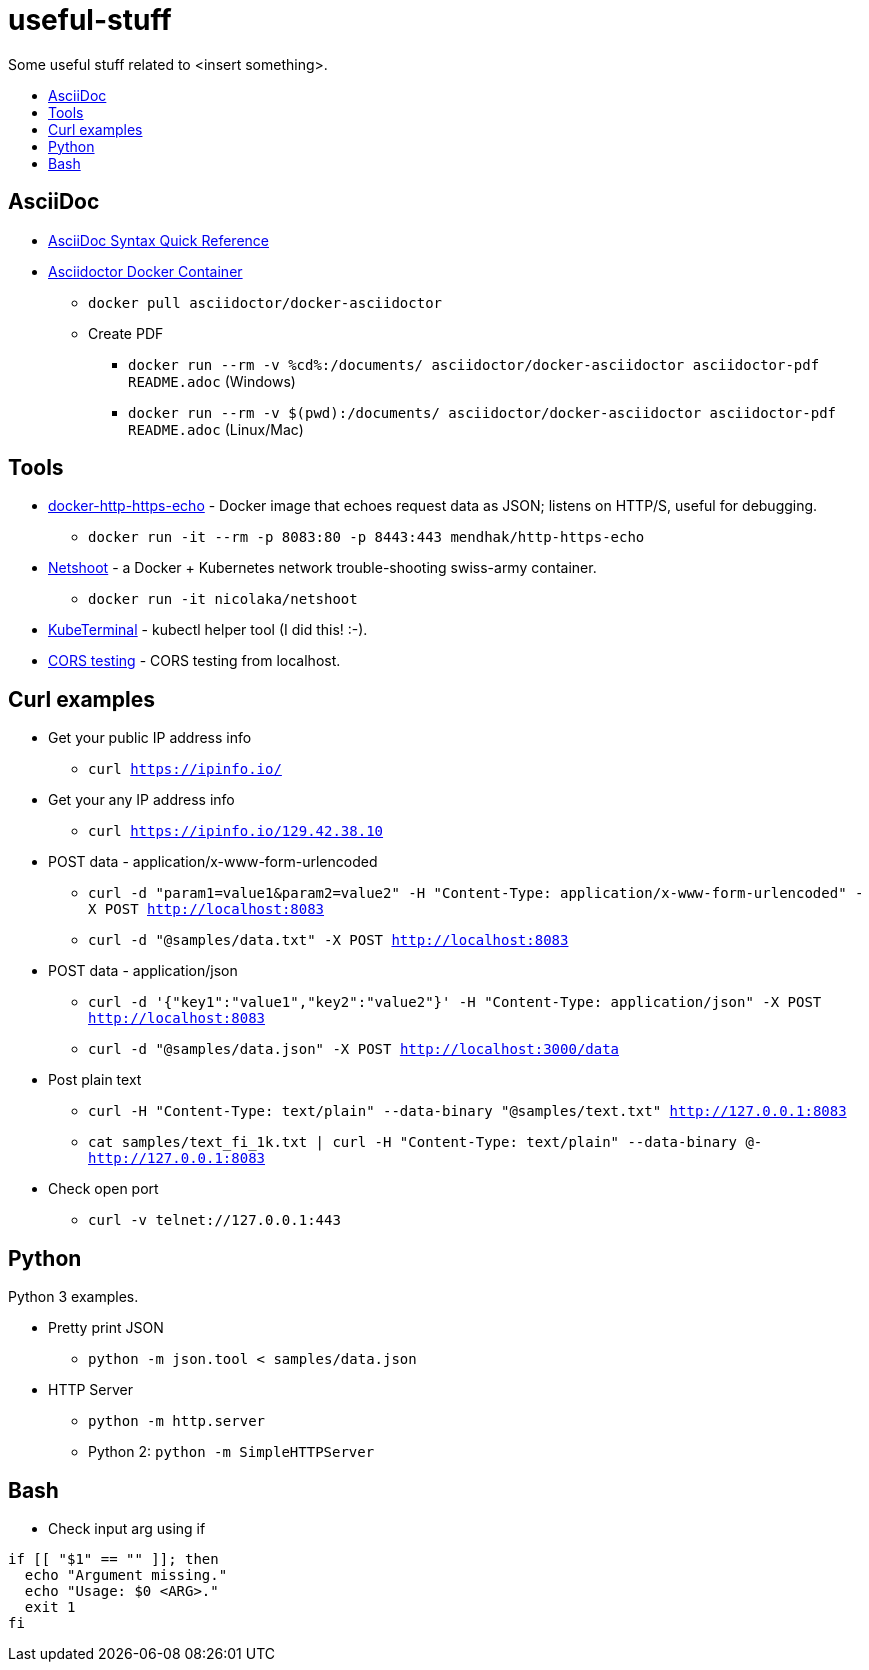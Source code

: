 = useful-stuff
:toc: preamble
:toc-title:
:imagesdir: images 

Some useful stuff related to &lt;insert something>.

== AsciiDoc

* https://asciidoctor.org/docs/asciidoc-syntax-quick-reference/[AsciiDoc Syntax Quick Reference]
* https://github.com/asciidoctor/docker-asciidoctor[Asciidoctor Docker Container]
** `docker pull asciidoctor/docker-asciidoctor`
** Create PDF
*** `docker run --rm -v %cd%:/documents/ asciidoctor/docker-asciidoctor asciidoctor-pdf README.adoc` (Windows)
*** `docker run --rm -v $(pwd):/documents/ asciidoctor/docker-asciidoctor asciidoctor-pdf README.adoc` (Linux/Mac)

== Tools

* https://github.com/mendhak/docker-http-https-echo[docker-http-https-echo] - Docker image that echoes request data as JSON; listens on HTTP/S, useful for debugging.
** `docker run -it --rm -p 8083:80 -p 8443:443 mendhak/http-https-echo`
* https://github.com/nicolaka/netshoot[Netshoot] - a Docker + Kubernetes network trouble-shooting swiss-army container.
** `docker run -it  nicolaka/netshoot`
* https://github.com/samisalkosuo/kubeterminal[KubeTerminal] - kubectl helper tool (I did this! :-).
* https://github.com/samisalkosuo/cors-test[CORS testing] - CORS testing from localhost.

== Curl examples

* Get your public IP address info
** `curl https://ipinfo.io/`
* Get your any IP address info
** `curl https://ipinfo.io/129.42.38.10`
* POST data - application/x-www-form-urlencoded 
** `curl -d "param1=value1&param2=value2" -H "Content-Type: application/x-www-form-urlencoded" -X POST http://localhost:8083`
** `curl -d "@samples/data.txt" -X POST http://localhost:8083`
* POST data - application/json
** `curl -d '{"key1":"value1","key2":"value2"}' -H "Content-Type: application/json" -X POST http://localhost:8083`
** `curl -d "@samples/data.json" -X POST http://localhost:3000/data`
* Post plain text
** `curl -H "Content-Type: text/plain" --data-binary "@samples/text.txt" http://127.0.0.1:8083`
** `cat samples/text_fi_1k.txt | curl -H "Content-Type: text/plain" --data-binary @- http://127.0.0.1:8083`
* Check open port
** `curl -v telnet://127.0.0.1:443`

== Python

Python 3 examples.

* Pretty print JSON
** `python -m json.tool < samples/data.json`
* HTTP Server
** `python -m http.server`
** Python 2: `python -m SimpleHTTPServer`

== Bash

* Check input arg using if

[source,bash]
----
if [[ "$1" == "" ]]; then
  echo "Argument missing."
  echo "Usage: $0 <ARG>."
  exit 1
fi
----